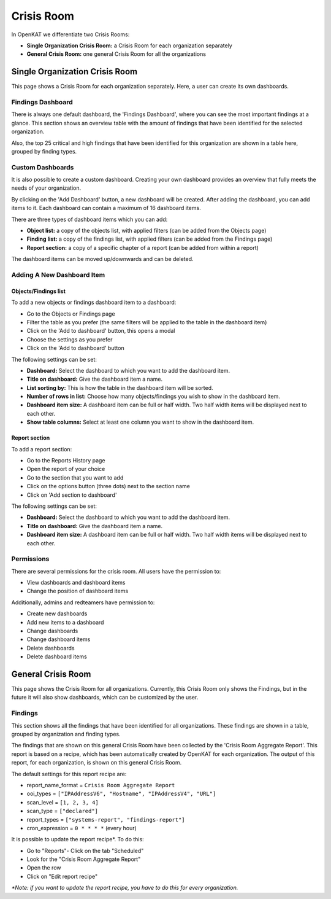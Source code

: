Crisis Room
===========

In OpenKAT we differentiate two Crisis Rooms:

- **Single Organization Crisis Room:** a Crisis Room for each organization separately
- **General Crisis Room:** one general Crisis Room for all the organizations


Single Organization Crisis Room
-------------------------------
This page shows a Crisis Room for each organization separately.
Here, a user can create its own dashboards.

Findings Dashboard
******************
There is always one default dashboard, the 'Findings Dashboard', where you can see the most important findings at a glance.
This section shows an overview table with the amount of findings that have been identified for the selected organization.

Also, the top 25 critical and high findings that have been identified for this organization are shown in a table here, grouped by finding types.

.. image:: img/crisis-room-findings-dashboard.png
  :alt: Findings Dashboard on the Crisis Room

Custom Dashboards
*****************
It is also possible to create a custom dashboard. Creating your own dashboard provides an overview that fully meets the needs of your organization.

.. image:: img/crisis-room-organization.png
  :alt: Crisis Room for single organization

By clicking on the 'Add Dashboard' button, a new dashboard will be created.
After adding the dashboard, you can add items to it. Each dashboard can contain a maximum of 16 dashboard items.

There are three types of dashboard items which you can add:

- **Object list:** a copy of the objects list, with applied filters (can be added from the Objects page)
- **Finding list:** a copy of the findings list, with applied filters (can be added from the Findings page)
- **Report section:** a copy of a specific chapter of a report (can be added from within a report)

The dashboard items can be moved up/downwards and can be deleted.

Adding A New Dashboard Item
***************************

Objects/Findings list
^^^^^^^^^^^^^^^^^^^^^
To add a new objects or findings dashboard item to a dashboard:

- Go to the Objects or Findings page
- Filter the table as you prefer (the same filters will be applied to the table in the dashboard item)
- Click on the 'Add to dashboard' button, this opens a modal
- Choose the settings as you prefer
- Click on the 'Add to dashboard' button

The following settings can be set:

- **Dashboard:** Select the dashboard to which you want to add the dashboard item.
- **Title on dashboard:** Give the dashboard item a name.
- **List sorting by:** This is how the table in the dashboard item will be sorted.
- **Number of rows in list:** Choose how many objects/findings you wish to show in the dashboard item.
- **Dashboard item size:** A dashboard item can be full or half width. Two half width items will be displayed next to each other.
- **Show table columns:** Select at least one column you want to show in the dashboard item.

Report section
^^^^^^^^^^^^^^
To add a report section:

- Go to the Reports History page
- Open the report of your choice
- Go to the section that you want to add
- Click on the options button (three dots) next to the section name
- Click on 'Add section to dashboard'

The following settings can be set:

- **Dashboard:** Select the dashboard to which you want to add the dashboard item.
- **Title on dashboard:** Give the dashboard item a name.
- **Dashboard item size:** A dashboard item can be full or half width. Two half width items will be displayed next to each other.


Permissions
***********
There are several permissions for the crisis room.
All users have the permission to:

- View dashboards and dashboard items
- Change the position of dashboard items

Additionally, admins and redteamers have permission to:

- Create new dashboards
- Add new items to a dashboard
- Change dashboards
- Change dashboard items
- Delete dashboards
- Delete dashboard items


General Crisis Room
-------------------
This page shows the Crisis Room for all organizations.
Currently, this Crisis Room only shows the Findings, but in the future it will also show dashboards,
which can be customized by the user.


Findings
********
This section shows all the findings that have been identified for all organizations.
These findings are shown in a table, grouped by organization and finding types.

.. image:: img/crisis-room-all-organizations.png
  :alt: Crisis Room for single organization

The findings that are shown on this general Crisis Room have been collected by the 'Crisis Room Aggregate Report'.
This report is based on a recipe, which has been automatically created by OpenKAT for each organization.
The output of this report, for each organization, is shown on this general Crisis Room.

The default settings for this report recipe are:

- report_name_format = ``Crisis Room Aggregate Report``
- ooi_types =  ``["IPAddressV6", "Hostname", "IPAddressV4", "URL"]``
- scan_level = ``[1, 2, 3, 4]``
- scan_type = ``["declared"]``
- report_types = ``["systems-report", "findings-report"]``
- cron_expression = ``0 * * * *`` (every hour)

It is possible to update the report recipe*. To do this:

- Go to "Reports"- Click on the tab "Scheduled"
- Look for the "Crisis Room Aggregate Report"
- Open the row
- Click on "Edit report recipe"

*\*Note: if you want to update the report recipe, you have to do this for every organization.*
